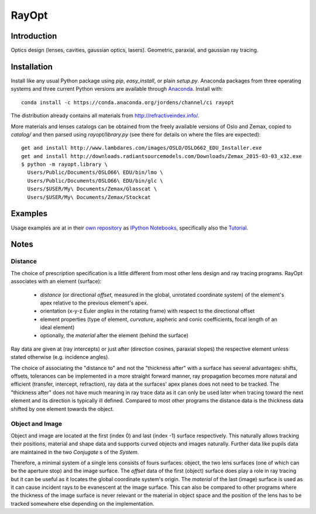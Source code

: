 RayOpt
========

.. image:: https://travis-ci.org/jordens/rayopt.svg
    :target: https://travis-ci.org/jordens/rayopt

.. image:: https://ci.appveyor.com/api/projects/status/6e97f8o94v7r5bpb/branch/master?svg=true
    :target: https://ci.appveyor.com/project/jordens/rayopt

.. image:: https://codecov.io/github/jordens/rayopt/coverage.svg?branch=master
    :target: https://codecov.io/github/jordens/rayopt?branch=master

.. image:: https://anaconda.org/jordens/rayopt/badges/installer/conda.svg
    :target: https://anaconda.org/jordens/rayopt

.. image:: https://img.shields.io/pypi/l/rayopt.svg
    :target: https://pypi.python.org/pypi/rayopt


Introduction
------------

Optics design (lenses, cavities, gaussian optics, lasers).
Geometric, paraxial, and gaussian ray tracing.


Installation
------------

Install like any usual Python package using `pip`, `easy_install`, or plain
`setup.py`. Anaconda packages from three operating systems and three current
Python versions are available through `Anaconda
<https://anaconda.org/jordens/rayopt>`_. Install with::

  conda install -c https://conda.anaconda.org/jordens/channel/ci rayopt

The distribution already contains all materials from http://refractiveindex.info/.

More materials and lenses catalogs can be obtained from the freely available
versions of Oslo and Zemax, copied to `catalog/` and then parsed using
`rayopt/library.py` (see there for details on where the files are expected)::

  get and install http://www.lambdares.com/images/OSLO/OSLO662_EDU_Installer.exe
  get and install http://downloads.radiantsourcemodels.com/Downloads/Zemax_2015-03-03_x32.exe
  $ python -m rayopt.library \
    Users/Public/Documents/OSLO66\ EDU/bin/lmo \
    Users/Public/Documents/OSLO66\ EDU/bin/glc \
    Users/$USER/My\ Documents/Zemax/Glasscat \
    Users/$USER/My\ Documents/Zemax/Stockcat

Examples
--------

Usage examples are at in their `own repository
<https://github.com/jordens/rayopt-notebooks>`_ as `IPython
Notebooks
<http://nbviewer.ipython.org/github/jordens/rayopt-notebooks/tree/master/>`_,
specifically also the `Tutorial
<http://nbviewer.ipython.org/github/jordens/rayopt-notebooks/blob/master/tutorial.ipynb>`_.

Notes
-----

Distance
........

The choice of prescription specification is a little different from most other
lens design and ray tracing programs. RayOpt associates with an element
(surface):

  * `distance` (or directional `offset`, measured in the global, unrotated coordinate
    system) of the element's apex relative to the previous element's apex.
  * orientation (x-y-z Euler `angles` in the rotating frame) with respect to
    the directional offset
  * element properties (type of element, `curvature`, aspheric and conic coefficients,
    focal length of an ideal element)
  * optionally, the `material` after the element (behind the surface)

Ray data are given at (ray intercepts) or just after (direction cosines,
paraxial slopes) the respective element unless stated otherwise (e.g. incidence
angles).

The choice of associating the "distance to" and not the "thickness after"
with a surface has several advantages: shifts, offsets, tolerances can be implemented
in a more straight forward manner, ray propagation becomes more natural and
efficient (transfer, intercept, refraction), ray data at the surfaces' apex planes does
not need to be tracked. The "thickness after" does not have much meaning in
ray trace data as it can only be used later when tracing toward the next element and its
direction is typically ill defined. Compared to most other programs the
distance data is the thickness data shifted by one element towards the object.

Object and Image
................

Object and image are located at the first (index 0) and last (index -1)
surface respectively. This naturally allows tracking their positions,
material and shape data and supports curved objects and images naturally.
Further data like pupils data are maintained in the two
`Conjugate` s of the `System`.

Therefore, a minimal system of a single lens consists of fours surfaces: object,
the two lens surfaces (one of which can be the aperture stop) and the image
surface. The `offset` data of the first (object) surface does play a role in
ray tracing but it can be useful as it locates the global coordinate system's
origin. The `material` of the last (image) surface is used as it can cause
incident rays to be evanescent at the image surface. This can also be compared
to other programs where the thickness of the image surface is never relevant or
the material in object space and the position of the lens has to be tracked
somewhere else depending on the implementation.
